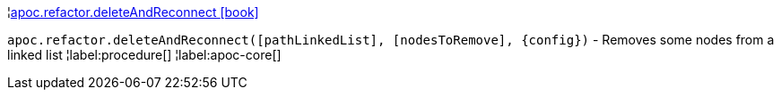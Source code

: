 ¦xref::overview/apoc.refactor/apoc.refactor.deleteAndReconnect.adoc[apoc.refactor.deleteAndReconnect icon:book[]] +

`apoc.refactor.deleteAndReconnect([pathLinkedList], [nodesToRemove], \{config})` - Removes some nodes from a linked list
¦label:procedure[]
¦label:apoc-core[]

